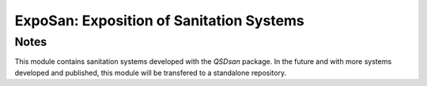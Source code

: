 =========================================
ExpoSan: Exposition of Sanitation Systems
=========================================

Notes
-----
This module contains sanitation systems developed with the `QSDsan` package.
In the future and with more systems developed and published, this module will
be transfered to a standalone repository.

